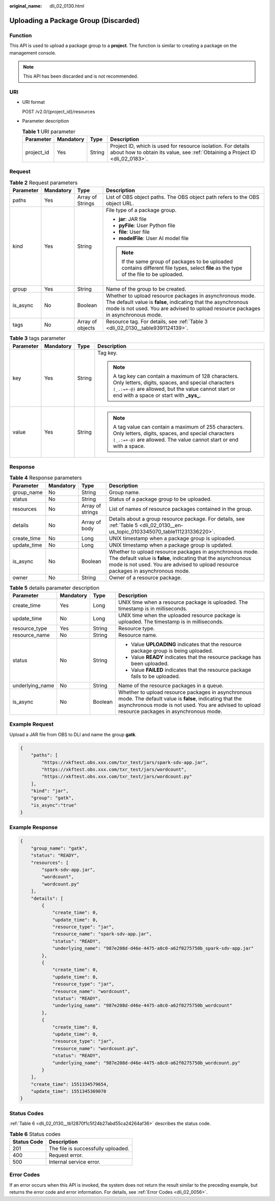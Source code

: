 :original_name: dli_02_0130.html

.. _dli_02_0130:

Uploading a Package Group (Discarded)
=====================================

Function
--------

This API is used to upload a package group to a **project**. The function is similar to creating a package on the management console.

.. note::

   This API has been discarded and is not recommended.

URI
---

-  URI format

   POST /v2.0/{project_id}/resources

-  Parameter description

   .. table:: **Table 1** URI parameter

      +------------+-----------+--------+-----------------------------------------------------------------------------------------------------------------------------------------------+
      | Parameter  | Mandatory | Type   | Description                                                                                                                                   |
      +============+===========+========+===============================================================================================================================================+
      | project_id | Yes       | String | Project ID, which is used for resource isolation. For details about how to obtain its value, see :ref:`Obtaining a Project ID <dli_02_0183>`. |
      +------------+-----------+--------+-----------------------------------------------------------------------------------------------------------------------------------------------+

Request
-------

.. table:: **Table 2** Request parameters

   +-----------------+-----------------+------------------+----------------------------------------------------------------------------------------------------------------------------------------------------------------------------------------------------------------+
   | Parameter       | Mandatory       | Type             | Description                                                                                                                                                                                                    |
   +=================+=================+==================+================================================================================================================================================================================================================+
   | paths           | Yes             | Array of Strings | List of OBS object paths. The OBS object path refers to the OBS object URL.                                                                                                                                    |
   +-----------------+-----------------+------------------+----------------------------------------------------------------------------------------------------------------------------------------------------------------------------------------------------------------+
   | kind            | Yes             | String           | File type of a package group.                                                                                                                                                                                  |
   |                 |                 |                  |                                                                                                                                                                                                                |
   |                 |                 |                  | -  **jar**: JAR file                                                                                                                                                                                           |
   |                 |                 |                  | -  **pyFile**: User Python file                                                                                                                                                                                |
   |                 |                 |                  | -  **file**: User file                                                                                                                                                                                         |
   |                 |                 |                  | -  **modelFile**: User AI model file                                                                                                                                                                           |
   |                 |                 |                  |                                                                                                                                                                                                                |
   |                 |                 |                  | .. note::                                                                                                                                                                                                      |
   |                 |                 |                  |                                                                                                                                                                                                                |
   |                 |                 |                  |    If the same group of packages to be uploaded contains different file types, select **file** as the type of the file to be uploaded.                                                                         |
   +-----------------+-----------------+------------------+----------------------------------------------------------------------------------------------------------------------------------------------------------------------------------------------------------------+
   | group           | Yes             | String           | Name of the group to be created.                                                                                                                                                                               |
   +-----------------+-----------------+------------------+----------------------------------------------------------------------------------------------------------------------------------------------------------------------------------------------------------------+
   | is_async        | No              | Boolean          | Whether to upload resource packages in asynchronous mode. The default value is **false**, indicating that the asynchronous mode is not used. You are advised to upload resource packages in asynchronous mode. |
   +-----------------+-----------------+------------------+----------------------------------------------------------------------------------------------------------------------------------------------------------------------------------------------------------------+
   | tags            | No              | Array of objects | Resource tag. For details, see :ref:`Table 3 <dli_02_0130__table9391124139>`.                                                                                                                                  |
   +-----------------+-----------------+------------------+----------------------------------------------------------------------------------------------------------------------------------------------------------------------------------------------------------------+

.. _dli_02_0130__table9391124139:

.. table:: **Table 3** tags parameter

   +-----------------+-----------------+-----------------+-----------------------------------------------------------------------------------------------------------------------------------------------------------------------------------------------------------------+
   | Parameter       | Mandatory       | Type            | Description                                                                                                                                                                                                     |
   +=================+=================+=================+=================================================================================================================================================================================================================+
   | key             | Yes             | String          | Tag key.                                                                                                                                                                                                        |
   |                 |                 |                 |                                                                                                                                                                                                                 |
   |                 |                 |                 | .. note::                                                                                                                                                                                                       |
   |                 |                 |                 |                                                                                                                                                                                                                 |
   |                 |                 |                 |    A tag key can contain a maximum of 128 characters. Only letters, digits, spaces, and special characters ``(_.:=+-@)`` are allowed, but the value cannot start or end with a space or start with **\_sys\_**. |
   +-----------------+-----------------+-----------------+-----------------------------------------------------------------------------------------------------------------------------------------------------------------------------------------------------------------+
   | value           | Yes             | String          | .. note::                                                                                                                                                                                                       |
   |                 |                 |                 |                                                                                                                                                                                                                 |
   |                 |                 |                 |    A tag value can contain a maximum of 255 characters. Only letters, digits, spaces, and special characters ``(_.:=+-@)`` are allowed. The value cannot start or end with a space.                             |
   +-----------------+-----------------+-----------------+-----------------------------------------------------------------------------------------------------------------------------------------------------------------------------------------------------------------+

Response
--------

.. table:: **Table 4** Response parameters

   +-------------+-----------+------------------+----------------------------------------------------------------------------------------------------------------------------------------------------------------------------------------------------------------+
   | Parameter   | Mandatory | Type             | Description                                                                                                                                                                                                    |
   +=============+===========+==================+================================================================================================================================================================================================================+
   | group_name  | No        | String           | Group name.                                                                                                                                                                                                    |
   +-------------+-----------+------------------+----------------------------------------------------------------------------------------------------------------------------------------------------------------------------------------------------------------+
   | status      | No        | String           | Status of a package group to be uploaded.                                                                                                                                                                      |
   +-------------+-----------+------------------+----------------------------------------------------------------------------------------------------------------------------------------------------------------------------------------------------------------+
   | resources   | No        | Array of strings | List of names of resource packages contained in the group.                                                                                                                                                     |
   +-------------+-----------+------------------+----------------------------------------------------------------------------------------------------------------------------------------------------------------------------------------------------------------+
   | details     | No        | Array of body    | Details about a group resource package. For details, see :ref:`Table 5 <dli_02_0130__en-us_topic_0103345070_table111231336220>`.                                                                               |
   +-------------+-----------+------------------+----------------------------------------------------------------------------------------------------------------------------------------------------------------------------------------------------------------+
   | create_time | No        | Long             | UNIX timestamp when a package group is uploaded.                                                                                                                                                               |
   +-------------+-----------+------------------+----------------------------------------------------------------------------------------------------------------------------------------------------------------------------------------------------------------+
   | update_time | No        | Long             | UNIX timestamp when a package group is updated.                                                                                                                                                                |
   +-------------+-----------+------------------+----------------------------------------------------------------------------------------------------------------------------------------------------------------------------------------------------------------+
   | is_async    | No        | Boolean          | Whether to upload resource packages in asynchronous mode. The default value is **false**, indicating that the asynchronous mode is not used. You are advised to upload resource packages in asynchronous mode. |
   +-------------+-----------+------------------+----------------------------------------------------------------------------------------------------------------------------------------------------------------------------------------------------------------+
   | owner       | No        | String           | Owner of a resource package.                                                                                                                                                                                   |
   +-------------+-----------+------------------+----------------------------------------------------------------------------------------------------------------------------------------------------------------------------------------------------------------+

.. _dli_02_0130__en-us_topic_0103345070_table111231336220:

.. table:: **Table 5** details parameter description

   +-----------------+-----------------+-----------------+----------------------------------------------------------------------------------------------------------------------------------------------------------------------------------------------------------------+
   | Parameter       | Mandatory       | Type            | Description                                                                                                                                                                                                    |
   +=================+=================+=================+================================================================================================================================================================================================================+
   | create_time     | Yes             | Long            | UNIX time when a resource package is uploaded. The timestamp is in milliseconds.                                                                                                                               |
   +-----------------+-----------------+-----------------+----------------------------------------------------------------------------------------------------------------------------------------------------------------------------------------------------------------+
   | update_time     | No              | Long            | UNIX time when the uploaded resource package is uploaded. The timestamp is in milliseconds.                                                                                                                    |
   +-----------------+-----------------+-----------------+----------------------------------------------------------------------------------------------------------------------------------------------------------------------------------------------------------------+
   | resource_type   | Yes             | String          | Resource type.                                                                                                                                                                                                 |
   +-----------------+-----------------+-----------------+----------------------------------------------------------------------------------------------------------------------------------------------------------------------------------------------------------------+
   | resource_name   | No              | String          | Resource name.                                                                                                                                                                                                 |
   +-----------------+-----------------+-----------------+----------------------------------------------------------------------------------------------------------------------------------------------------------------------------------------------------------------+
   | status          | No              | String          | -  Value **UPLOADING** indicates that the resource package group is being uploaded.                                                                                                                            |
   |                 |                 |                 | -  Value **READY** indicates that the resource package has been uploaded.                                                                                                                                      |
   |                 |                 |                 | -  Value **FAILED** indicates that the resource package fails to be uploaded.                                                                                                                                  |
   +-----------------+-----------------+-----------------+----------------------------------------------------------------------------------------------------------------------------------------------------------------------------------------------------------------+
   | underlying_name | No              | String          | Name of the resource packages in a queue.                                                                                                                                                                      |
   +-----------------+-----------------+-----------------+----------------------------------------------------------------------------------------------------------------------------------------------------------------------------------------------------------------+
   | is_async        | No              | Boolean         | Whether to upload resource packages in asynchronous mode. The default value is **false**, indicating that the asynchronous mode is not used. You are advised to upload resource packages in asynchronous mode. |
   +-----------------+-----------------+-----------------+----------------------------------------------------------------------------------------------------------------------------------------------------------------------------------------------------------------+

Example Request
---------------

Upload a JAR file from OBS to DLI and name the group **gatk**.

.. code-block::

   {
       "paths": [
           "https://xkftest.obs.xxx.com/txr_test/jars/spark-sdv-app.jar",
           "https://xkftest.obs.xxx.com/txr_test/jars/wordcount",
           "https://xkftest.obs.xxx.com/txr_test/jars/wordcount.py"
       ],
       "kind": "jar",
       "group": "gatk",
       "is_async":"true"
   }

Example Response
----------------

.. code-block::

   {
       "group_name": "gatk",
       "status": "READY",
       "resources": [
           "spark-sdv-app.jar",
           "wordcount",
           "wordcount.py"
       ],
       "details": [
           {
               "create_time": 0,
               "update_time": 0,
               "resource_type": "jar",
               "resource_name": "spark-sdv-app.jar",
               "status": "READY",
               "underlying_name": "987e208d-d46e-4475-a8c0-a62f0275750b_spark-sdv-app.jar"
           },
           {
               "create_time": 0,
               "update_time": 0,
               "resource_type": "jar",
               "resource_name": "wordcount",
               "status": "READY",
               "underlying_name": "987e208d-d46e-4475-a8c0-a62f0275750b_wordcount"
           },
           {
               "create_time": 0,
               "update_time": 0,
               "resource_type": "jar",
               "resource_name": "wordcount.py",
               "status": "READY",
               "underlying_name": "987e208d-d46e-4475-a8c0-a62f0275750b_wordcount.py"
           }
       ],
       "create_time": 1551334579654,
       "update_time": 1551345369070
   }

Status Codes
------------

:ref:`Table 6 <dli_02_0130__tb12870f1c5f24b27abd55ca24264af36>` describes the status code.

.. _dli_02_0130__tb12870f1c5f24b27abd55ca24264af36:

.. table:: **Table 6** Status codes

   =========== ==================================
   Status Code Description
   =========== ==================================
   201         The file is successfully uploaded.
   400         Request error.
   500         Internal service error.
   =========== ==================================

Error Codes
-----------

If an error occurs when this API is invoked, the system does not return the result similar to the preceding example, but returns the error code and error information. For details, see :ref:`Error Codes <dli_02_0056>`.
